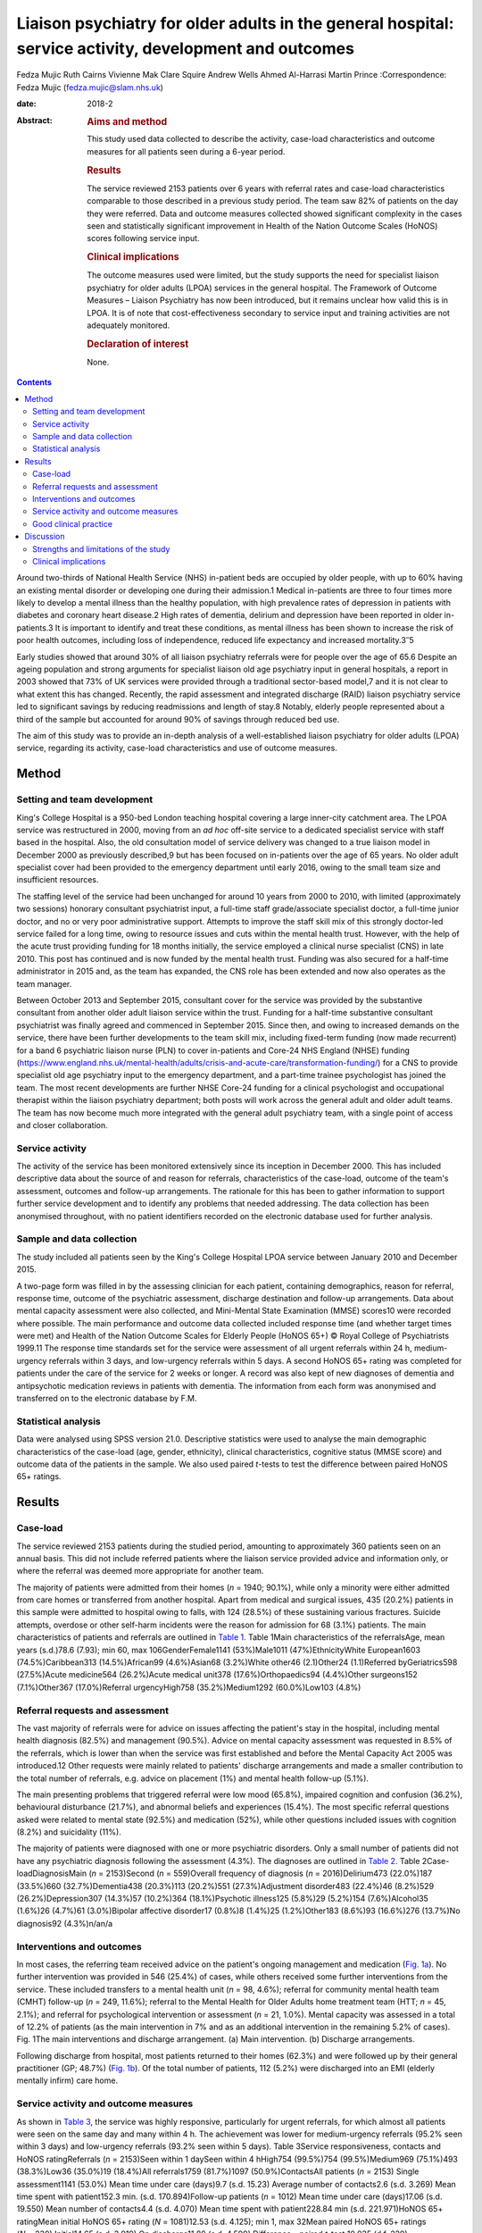 =======================================================================================================
Liaison psychiatry for older adults in the general hospital: service activity, development and outcomes
=======================================================================================================



Fedza Mujic
Ruth Cairns
Vivienne Mak
Clare Squire
Andrew Wells
Ahmed Al-Harrasi
Martin Prince
:Correspondence: Fedza Mujic (fedza.mujic@slam.nhs.uk)

:date: 2018-2

:Abstract:
   .. rubric:: Aims and method
      :name: sec_a1

   This study used data collected to describe the activity, case-load
   characteristics and outcome measures for all patients seen during a
   6-year period.

   .. rubric:: Results
      :name: sec_a2

   The service reviewed 2153 patients over 6 years with referral rates
   and case-load characteristics comparable to those described in a
   previous study period. The team saw 82% of patients on the day they
   were referred. Data and outcome measures collected showed significant
   complexity in the cases seen and statistically significant
   improvement in Health of the Nation Outcome Scales (HoNOS) scores
   following service input.

   .. rubric:: Clinical implications
      :name: sec_a3

   The outcome measures used were limited, but the study supports the
   need for specialist liaison psychiatry for older adults (LPOA)
   services in the general hospital. The Framework of Outcome Measures –
   Liaison Psychiatry has now been introduced, but it remains unclear
   how valid this is in LPOA. It is of note that cost-effectiveness
   secondary to service input and training activities are not adequately
   monitored.

   .. rubric:: Declaration of interest
      :name: sec_a4

   None.


.. contents::
   :depth: 3
..

Around two-thirds of National Health Service (NHS) in-patient beds are
occupied by older people, with up to 60% having an existing mental
disorder or developing one during their admission.1 Medical in-patients
are three to four times more likely to develop a mental illness than the
healthy population, with high prevalence rates of depression in patients
with diabetes and coronary heart disease.2 High rates of dementia,
delirium and depression have been reported in older in-patients.3 It is
important to identify and treat these conditions, as mental illness has
been shown to increase the risk of poor health outcomes, including loss
of independence, reduced life expectancy and increased
mortality.3\ :sup:`–`\ 5

Early studies showed that around 30% of all liaison psychiatry referrals
were for people over the age of 65.6 Despite an ageing population and
strong arguments for specialist liaison old age psychiatry input in
general hospitals, a report in 2003 showed that 73% of UK services were
provided through a traditional sector-based model,7 and it is not clear
to what extent this has changed. Recently, the rapid assessment and
integrated discharge (RAID) liaison psychiatry service led to
significant savings by reducing readmissions and length of stay.8
Notably, elderly people represented about a third of the sample but
accounted for around 90% of savings through reduced bed use.

The aim of this study was to provide an in-depth analysis of a
well-established liaison psychiatry for older adults (LPOA) service,
regarding its activity, case-load characteristics and use of outcome
measures.

.. _sec1:

Method
======

.. _sec1-1:

Setting and team development
----------------------------

King's College Hospital is a 950-bed London teaching hospital covering a
large inner-city catchment area. The LPOA service was restructured in
2000, moving from an *ad hoc* off-site service to a dedicated specialist
service with staff based in the hospital. Also, the old consultation
model of service delivery was changed to a true liaison model in
December 2000 as previously described,9 but has been focused on
in-patients over the age of 65 years. No older adult specialist cover
had been provided to the emergency department until early 2016, owing to
the small team size and insufficient resources.

The staffing level of the service had been unchanged for around 10 years
from 2000 to 2010, with limited (approximately two sessions) honorary
consultant psychiatrist input, a full-time staff grade/associate
specialist doctor, a full-time junior doctor, and no or very poor
administrative support. Attempts to improve the staff skill mix of this
strongly doctor-led service failed for a long time, owing to resource
issues and cuts within the mental health trust. However, with the help
of the acute trust providing funding for 18 months initially, the
service employed a clinical nurse specialist (CNS) in late 2010. This
post has continued and is now funded by the mental health trust. Funding
was also secured for a half-time administrator in 2015 and, as the team
has expanded, the CNS role has been extended and now also operates as
the team manager.

Between October 2013 and September 2015, consultant cover for the
service was provided by the substantive consultant from another older
adult liaison service within the trust. Funding for a half-time
substantive consultant psychiatrist was finally agreed and commenced in
September 2015. Since then, and owing to increased demands on the
service, there have been further developments to the team skill mix,
including fixed-term funding (now made recurrent) for a band 6
psychiatric liaison nurse (PLN) to cover in-patients and Core-24 NHS
England (NHSE) funding
(https://www.england.nhs.uk/mental-health/adults/crisis-and-acute-care/transformation-funding/)
for a CNS to provide specialist old age psychiatry input to the
emergency department, and a part-time trainee psychologist has joined
the team. The most recent developments are further NHSE Core-24 funding
for a clinical psychologist and occupational therapist within the
liaison psychiatry department; both posts will work across the general
adult and older adult teams. The team has now become much more
integrated with the general adult psychiatry team, with a single point
of access and closer collaboration.

.. _sec1-2:

Service activity
----------------

The activity of the service has been monitored extensively since its
inception in December 2000. This has included descriptive data about the
source of and reason for referrals, characteristics of the case-load,
outcome of the team's assessment, outcomes and follow-up arrangements.
The rationale for this has been to gather information to support further
service development and to identify any problems that needed addressing.
The data collection has been anonymised throughout, with no patient
identifiers recorded on the electronic database used for further
analysis.

.. _sec1-3:

Sample and data collection
--------------------------

The study included all patients seen by the King's College Hospital LPOA
service between January 2010 and December 2015.

A two-page form was filled in by the assessing clinician for each
patient, containing demographics, reason for referral, response time,
outcome of the psychiatric assessment, discharge destination and
follow-up arrangements. Data about mental capacity assessment were also
collected, and Mini-Mental State Examination (MMSE) scores10 were
recorded where possible. The main performance and outcome data collected
included response time (and whether target times were met) and Health of
the Nation Outcome Scales for Elderly People (HoNOS 65+) © Royal College
of Psychiatrists 1999.11 The response time standards set for the service
were assessment of all urgent referrals within 24 h, medium-urgency
referrals within 3 days, and low-urgency referrals within 5 days. A
second HoNOS 65+ rating was completed for patients under the care of the
service for 2 weeks or longer. A record was also kept of new diagnoses
of dementia and antipsychotic medication reviews in patients with
dementia. The information from each form was anonymised and transferred
on to the electronic database by F.M.

.. _sec1-4:

Statistical analysis
--------------------

Data were analysed using SPSS version 21.0. Descriptive statistics were
used to analyse the main demographic characteristics of the case-load
(age, gender, ethnicity), clinical characteristics, cognitive status
(MMSE score) and outcome data of the patients in the sample. We also
used paired *t*-tests to test the difference between paired HoNOS 65+
ratings.

.. _sec2:

Results
=======

.. _sec2-1:

Case-load
---------

The service reviewed 2153 patients during the studied period, amounting
to approximately 360 patients seen on an annual basis. This did not
include referred patients where the liaison service provided advice and
information only, or where the referral was deemed more appropriate for
another team.

The majority of patients were admitted from their homes (*n* = 1940;
90.1%), while only a minority were either admitted from care homes or
transferred from another hospital. Apart from medical and surgical
issues, 435 (20.2%) patients in this sample were admitted to hospital
owing to falls, with 124 (28.5%) of these sustaining various fractures.
Suicide attempts, overdose or other self-harm incidents were the reason
for admission for 68 (3.1%) patients. The main characteristics of
patients and referrals are outlined in `Table 1 <#tab01>`__. Table 1Main
characteristics of the referralsAge, mean years (s.d.)78.6 (7.93); min
60, max 106GenderFemale1141 (53%)Male1011 (47%)EthnicityWhite
European1603 (74.5%)Caribbean313 (14.5%)African99 (4.6%)Asian68
(3.2%)White other46 (2.1)Other24 (1.1)Referred byGeriatrics598
(27.5%)Acute medicine564 (26.2%)Acute medical unit378
(17.6%)Orthopaedics94 (4.4%)Other surgeons152 (7.1%)Other367
(17.0%)Referral urgencyHigh758 (35.2%)Medium1292 (60.0%)Low103 (4.8%)

.. _sec2-2:

Referral requests and assessment
--------------------------------

The vast majority of referrals were for advice on issues affecting the
patient's stay in the hospital, including mental health diagnosis
(82.5%) and management (90.5%). Advice on mental capacity assessment was
requested in 8.5% of the referrals, which is lower than when the service
was first established and before the Mental Capacity Act 2005 was
introduced.12 Other requests were mainly related to patients' discharge
arrangements and made a smaller contribution to the total number of
referrals, e.g. advice on placement (1%) and mental health follow-up
(5.1%).

The main presenting problems that triggered referral were low mood
(65.8%), impaired cognition and confusion (36.2%), behavioural
disturbance (21.7%), and abnormal beliefs and experiences (15.4%). The
most specific referral questions asked were related to mental state
(92.5%) and medication (52%), while other questions included issues with
cognition (8.2%) and suicidality (11%).

The majority of patients were diagnosed with one or more psychiatric
disorders. Only a small number of patients did not have any psychiatric
diagnosis following the assessment (4.3%). The diagnoses are outlined in
`Table 2 <#tab02>`__. Table 2Case-loadDiagnosisMain (*n* = 2153)Second
(*n* = 559)Overall frequency of diagnosis (*n* = 2016)Delirium473
(22.0%)187 (33.5%)660 (32.7%)Dementia438 (20.3%)113 (20.2%)551
(27.3%)Adjustment disorder483 (22.4%)46 (8.2%)529 (26.2%)Depression307
(14.3%)57 (10.2%)364 (18.1%)Psychotic illness125 (5.8%)29 (5.2%)154
(7.6%)Alcohol35 (1.6%)26 (4.7%)61 (3.0%)Bipolar affective disorder17
(0.8%)8 (1.4%)25 (1.2%)Other183 (8.6%)93 (16.6%)276 (13.7%)No
diagnosis92 (4.3%)n/an/a

.. _sec2-3:

Interventions and outcomes
--------------------------

In most cases, the referring team received advice on the patient's
ongoing management and medication (`Fig. 1a <#fig01>`__). No further
intervention was provided in 546 (25.4%) of cases, while others received
some further interventions from the service. These included transfers to
a mental health unit (*n* = 98, 4.6%); referral for community mental
health team (CMHT) follow-up (*n* = 249, 11.6%); referral to the Mental
Health for Older Adults home treatment team (HTT; *n* = 45, 2.1%); and
referral for psychological intervention or assessment (*n* = 21, 1.0%).
Mental capacity was assessed in a total of 12.2% of patients (as the
main intervention in 7% and as an additional intervention in the
remaining 5.2% of cases). Fig. 1The main interventions and discharge
arrangement. (a) Main intervention. (b) Discharge arrangements.

Following discharge from hospital, most patients returned to their homes
(62.3%) and were followed up by their general practitioner (GP; 48.7%)
(`Fig. 1b <#fig01>`__). Of the total number of patients, 112 (5.2%) were
discharged into an EMI (elderly mentally infirm) care home.

.. _sec2-4:

Service activity and outcome measures
-------------------------------------

As shown in `Table 3 <#tab03>`__, the service was highly responsive,
particularly for urgent referrals, for which almost all patients were
seen on the same day and many within 4 h. The achievement was lower for
medium-urgency referrals (95.2% seen within 3 days) and low-urgency
referrals (93.2% seen within 5 days). Table 3Service responsiveness,
contacts and HoNOS ratingReferrals (*n* = 2153)Seen within 1 daySeen
within 4 hHigh754 (99.5%)754 (99.5%)Medium969 (75.1%)493 (38.3%)Low36
(35.0%)19 (18.4%)All referrals1759 (81.7%)1097 (50.9%)ContactsAll
patients (*n* = 2153) Single assessment1141 (53.0%) Mean time under care
(days)9.7 (s.d. 15.23) Average number of contacts2.6 (s.d. 3.269) Mean
time spent with patient152.3 min. (s.d. 170.894)Follow-up patients
(*n* = 1012) Mean time under care (days)17.06 (s.d. 19.550) Mean number
of contacts4.4 (s.d. 4.070) Mean time spent with patient228.84 min (s.d.
221.971)HoNOS 65+ ratingMean initial HoNOS 65+ rating (*N* = 1081)12.53
(s.d. 4.125); min 1, max 32Mean paired HoNOS 65+ ratings
(*N* = 230) Initial14.65 (s.d. 3.919) On discharge11.80 (s.d.
4.599) Difference – paired *t*-test:10.035 (d.f. 229);
*P* < 0.001 Difference – 95% CI2.296–3.418

`Table 3 <#tab03>`__ shows that for those patients who were seen on more
than one occasion, the service had a substantial number of contacts, and
significant time was spent on their mental healthcare during their stays
in the hospital.

The HoNOS 65+ rating scale was introduced in January 2013 as one of the
outcome measures for the service. Analysis of this data (`Table
3 <#tab03>`__) indicates a significant degree of complexity of the cases
seen by the service and a statistically significant improvement in HoNOS
scores following input from the service.

.. _sec2-5:

Good clinical practice
----------------------

New diagnoses of dementia made by the service were included in data
collection from January 2013, and a record of antipsychotic reviews in
people with dementia started in May 2013. Between January 2013 and
December 2015, 273 patients with no existing dementia diagnosis (21.6%
of all referrals) were identified with probable dementia that needed
further assessment, and 51 patients (4.0% of all referrals) were
diagnosed with a new diagnosis of dementia by the liaison service. Of 50
patients with dementia who were on antipsychotic medication at the time
of referral, only one patient (2%) did not have his medication reviewed
by the service.

.. _sec3:

Discussion
==========

The results of this study indicate that the LPOA service at King's
College Hospital, London, has continued to play an important part in
mental health provision to adults aged 65 and over admitted to general
hospital beds since its initial description.9 The total numbers of
patients seen per year, their demographic characteristics and case mix
have all remained comparable to those described in 2000/2001. The
service has also maintained a good responsiveness, particularly for
urgent referrals which, although not described in this data set, the
service has extended into the emergency department and clinical
decisions unit during this study period.

There are two significant points that have changed in service activity
since the last review. First, there has been a marked increase in the
number of patients with delirium seen by the service; second, there has
been a significant decrease in the number of referrals for assessment of
mental capacity. The first point is likely to be explained by new
developments within the general hospital and the close relationship of
the liaison service with the King's delirium and dementia team that was
established in January 2013. This may have led to better recognition of
delirium and targeted involvement of liaison psychiatry in management of
complex cases for which there is diagnostic uncertainty requiring
expertise in recognition, or where pharmacological management is
required owing to risks to patients and others. The second point is
likely to reflect increased awareness and improved skills of medical and
surgical teams in assessing mental capacity following the introduction
of the Mental Capacity Act 2005 and the increased training that followed
this legislation. Our service has retained an important role in
providing a second opinion in complex capacity assessments.

The results presented suggest that the service has played a part in
discharge facilitation, with the majority of patients returning home and
being followed up by their GP. Relatively small numbers of patients
required referral to the CMHT, and for those already under CMHT care
there was good liaison between respective mental health services. Only a
small percentage of patients required transfer to psychiatric units, but
this may have also been influenced by the development of an older
adults' HTT in the last 3 years of the study period.

The National Dementia Strategy has included good quality of care within
general hospitals as one of its key objectives for patients with
dementia.13 Around 27.3% of patients seen had a diagnosis of dementia
during the study period. This is in line with previous estimates that,
at any time, up to a quarter of older patients in general acute
hospitals will have dementia.14 Fifty-one patients were diagnosed with a
new diagnosis of definitive dementia from January 2013 and included in
the total number of cases. A further 20% of patients seen during the
3-year study period were suspected to suffer from dementia, with a
discharge recommendation for further assessment. These data, and the
fact that all but one patient with dementia and on antipsychotic
medication had this reviewed by the service, suggest that the service
engaged in important local and national initiatives for dementia
diagnosis and care.

Until the recent introduction of the Framework for Routine Outcome
Measurement in Liaison Psychiatry (FROM-LP), there had been no consensus
on how to best capture the diverse activities, outcomes and performance
of liaison psychiatry services.15 In addition, as was the case with this
team, teams have often had small numbers of staff and limited
administrative support, also limiting their capacity for routine outcome
measure collection. Despite this, we have recognised the importance of
monitoring activity in relation to further team development and during
the study period have recorded referral response times and
clinician-rated HoNOS 65+ outcome scores for all patients seen. Average
HoNOS 65+ scores indicated that the patients seen had conditions of
moderate severity and complexity, and a statistically significant
improvement was seen in the patients for whom paired ratings were done.
Although these are positive data, the extent to which the physical
health domains and improvements contributed to positive outcomes is
unclear, and this itself does not fully reflect all aspects of the
service's activities and roles within the general hospital.

A recent review suggested that the FROM-LP is a very useful tool to
measure service quality and clinical effectiveness, and represents a
significant step towards developing nationally unified outcome
measures.16 There is also an increasing expectation that outcome
measures are available to secure funding and support liaison psychiatry
service growth. In response to this, we have been collecting outcome
measures as suggested by FROM-LP,17 as well as HoNOS 65+, since January
2016. However, from the outcome data collected so far, we have some
concerns about the validity of the measures and also that they do not
measure the aspects of LPOA services that have previously been shown to
make them cost-effective. Economic analysis of the Birmingham RAID
service suggested that elderly people in their sample accounted for
around 90% of total savings with reduced bed usage. We therefore suggest
that this is of particular importance for older adult liaison services,
and that there is a strong economic case for targeting increased
resources for this patient group. This would also support the case for
developing specialist LPOA teams as a part of the national strategy for
improved liaison psychiatry services within the general hospital.

.. _sec3-1:

Strengths and limitations of the study
--------------------------------------

The strength of this study is that it provides a large data-set and
reflects the everyday practice of a busy inner-city LPOA service. There
is very little missing data, as collection was overseen and coordinated
by a single practitioner who ensured that data were collected for all
patients seen. As such, the study included a large number of patients,
ensuring an adequate statistical power. It also gives a clear indication
of the need for specific older adults' liaison teams, and indicates the
scope for further development and analysis of outcome measures to
support this and the cost-effectiveness of services.

This is a descriptive study and does not intend to compare the King's
College liaison service for older people with other liaison service
provision models for older adults. It is possible that an awareness of
service monitoring by team members who were also responsible for data
collection might have had an impact on the care provided, but arguably
this is less likely as data collection is now a routine part of clinical
practice within the team, and there is increasing emphasis on outcome
measures and quality improvement activities. Another possible limitation
is that the activities and outcomes of the team described in this paper
may not be generalisable to other LPOA teams in the UK where the team
structure or patient demographics differ.

.. _sec3-2:

Clinical implications
---------------------

The results of this study support the need for specialist LPOA services
for older people admitted to general hospitals. However, finding easily
measurable outcomes of liaison psychiatry services remains a challenge
if we are to find valid measures that also support the services in terms
of identifying necessary developments and growth. The King's College
Hospital LPOA team is now using the FROM-LP and will pilot the use of
these outcome measures. However, we suggest that there are other aspects
of service activity in older adult liaison that are not adequately
monitored or audited using this framework. For this reason, we continue
to use HoNOS 65+, as we feel that this provides a measure of complexity
and also indicates improvement over time with paired scores. In terms of
further development of outcome indicators for LPOA, we feel it is
important to consider whether length of time from admission to referral
to liaison affects overall length of stay, as this could help to provide
information about cost-effectiveness of older adult liaison services.
Similarly, we feel it will be important to measure the impact of
training activities for general hospital staff in terms of raised
awareness and timely referrals to the service.

**Fedza Mujic** is an associate specialist in liaison psychiatry for
older people, South London and Maudsley NHS Foundation Trust; **Ruth
Cairns** is a consultant in liaison psychiatry for older people, South
London and Maudsley NHS Foundation Trust; **Vivienne Mak** is a
consultant in liaison psychiatry for older people, South London and
Maudsley NHS Foundation Trust; **Clare Squire** is a clinical nurse
specialist in liaison psychiatry for older people, South London and
Maudsley NHS Foundation Trust; **Andrew Wells** is a psychiatric liaison
nurse, South London and Maudsley NHS Foundation Trust; **Ahmed
Al-Harrasi** is an ST5 in South London and Maudsley NHS Foundation
Trust; **Martin Prince** is a professor of epidemiological psychiatry
and head of the Department of Health Service and Population Research at
the Institute of Psychiatry.
